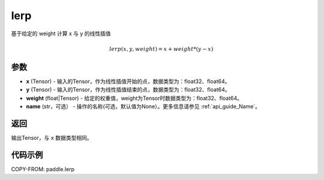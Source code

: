 .. _cn_api_paddle_tensor_lerp:

lerp
-------------------------------

.. py:function:: paddle.lerp(x, y, weight, name=None)
基于给定的 weight 计算 x 与 y 的线性插值

.. math::
    lerp(x, y, weight) = x + weight * (y - x)
参数
:::::::::

- **x**  (Tensor) - 输入的Tensor，作为线性插值开始的点，数据类型为：float32、float64。
- **y**  (Tensor) - 输入的Tensor，作为线性插值结束的点，数据类型为：float32、float64。
- **weight**  (float|Tensor) - 给定的权重值，weight为Tensor时数据类型为：float32、float64。
- **name**  (str，可选） - 操作的名称(可选，默认值为None）。更多信息请参见 :ref:`api_guide_Name`。

返回
:::::::::

输出Tensor，与 ``x`` 数据类型相同。

代码示例
:::::::::

COPY-FROM: paddle.lerp
